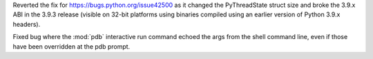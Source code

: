 .. bpo: 43710
.. date: 2021-04-03-21-12-15
.. nonce: _Mj01v
.. release date: 2021-04-04
.. section: Core and Builtins

Reverted the fix for https://bugs.python.org/issue42500 as it changed the
PyThreadState struct size and broke the 3.9.x ABI in the 3.9.3 release
(visible on 32-bit platforms using binaries compiled using an earlier
version of Python 3.9.x headers).

..

.. bpo: 26053
.. date: 2020-09-01-10-12-13
.. nonce: hXikw_
.. section: Library

Fixed bug where the :mod:`pdb` interactive run command echoed the args from
the shell command line, even if those have been overridden at the pdb
prompt.
